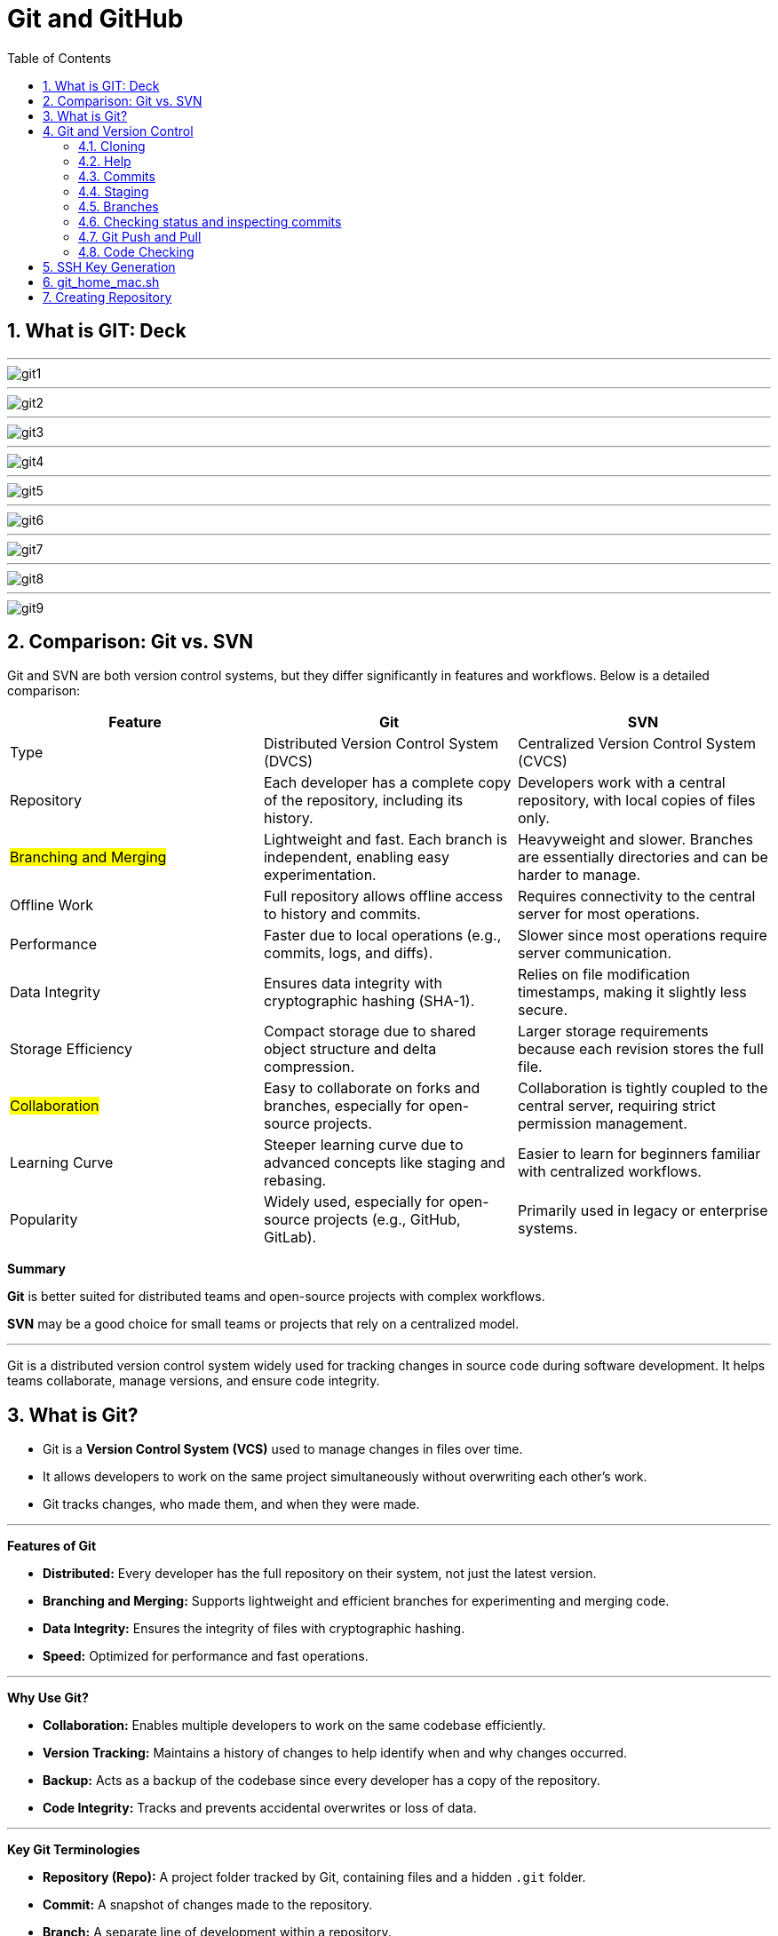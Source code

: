 = Git and GitHub
:toc: right
:toclevels: 5
:sectnums: 5

== What is GIT: Deck

---

image::./img/git1.png[]

---

image::./img/git2.png[]

---

image::./img/git3.png[]

---

image::./img/git4.png[]

---

image::./img/git5.png[]

---

image::./img/git6.png[]

---

image::./img/git7.png[]

---

image::./img/git8.png[]

---

image::./img/git9.png[]


== Comparison: Git vs. SVN

Git and SVN are both version control systems, but they differ significantly in features and workflows. Below is a detailed comparison:

[cols="2,2,2"]
|===
| Feature | Git | SVN

| Type
| Distributed Version Control System (DVCS)
| Centralized Version Control System (CVCS)

| Repository
| Each developer has a complete copy of the repository, including its history.
| Developers work with a central repository, with local copies of files only.

| #Branching and Merging#
| Lightweight and fast. Each branch is independent, enabling easy experimentation.
| Heavyweight and slower. Branches are essentially directories and can be harder to manage.

| Offline Work
| Full repository allows offline access to history and commits.
| Requires connectivity to the central server for most operations.

| Performance
| Faster due to local operations (e.g., commits, logs, and diffs).
| Slower since most operations require server communication.

| Data Integrity
| Ensures data integrity with cryptographic hashing (SHA-1).
| Relies on file modification timestamps, making it slightly less secure.

| Storage Efficiency
| Compact storage due to shared object structure and delta compression.
| Larger storage requirements because each revision stores the full file.

| #Collaboration#
| Easy to collaborate on forks and branches, especially for open-source projects.
| Collaboration is tightly coupled to the central server, requiring strict permission management.

| Learning Curve
| Steeper learning curve due to advanced concepts like staging and rebasing.
| Easier to learn for beginners familiar with centralized workflows.

| Popularity
| Widely used, especially for open-source projects (e.g., GitHub, GitLab).
| Primarily used in legacy or enterprise systems.

|===

*Summary*

*Git* is better suited for distributed teams and open-source projects with complex workflows.

*SVN* may be a good choice for small teams or projects that rely on a centralized model.

---

Git is a distributed version control system widely used for tracking changes in source code during software development. It helps teams collaborate, manage versions, and ensure code integrity.

== What is Git?
* Git is a *Version Control System (VCS)* used to manage changes in files over time.
* It allows developers to work on the same project simultaneously without overwriting each other's work.
* Git tracks changes, who made them, and when they were made.

---

*Features of Git*

* *Distributed:* Every developer has the full repository on their system, not just the latest version.
* *Branching and Merging:* Supports lightweight and efficient branches for experimenting and merging code.
* *Data Integrity:* Ensures the integrity of files with cryptographic hashing.
* *Speed:* Optimized for performance and fast operations.

---

*Why Use Git?*

* *Collaboration:* Enables multiple developers to work on the same codebase efficiently.
* *Version Tracking:* Maintains a history of changes to help identify when and why changes occurred.
* *Backup:* Acts as a backup of the codebase since every developer has a copy of the repository.
* *Code Integrity:* Tracks and prevents accidental overwrites or loss of data.

---

*Key Git Terminologies*

* *Repository (Repo):* A project folder tracked by Git, containing files and a hidden `.git` folder.
* *Commit:* A snapshot of changes made to the repository.
* *Branch:* A separate line of development within a repository.
* *Merge:* Combining changes from one branch into another.
* *Clone:* A copy of a remote repository downloaded to a local system.
* *Pull:* Fetching changes from a remote repository and merging them into the local repository.
* *Push:* Sending local commits to a remote repository.

---

*Installing Git*

To install Git:

* *Windows:* Download Git from https://git-scm.com/, run the installer, and follow the setup instructions.
* *macOS:* Use the Terminal and run `brew install git` if Homebrew is installed.
* *Linux:* Use your package manager, e.g., `sudo apt install git` on Ubuntu.

== Git and Version Control

* Git solves common software development problems related to file versioning and team collaboration. 

* Example scenario:  
  - A boss asks for the removal of an "About" page.  
  - Later, the boss wants the exact "About" page back.  
  - Without Git, this involves recreating the page manually, which is time-consuming.  
  - With Git, previous versions of files are saved and can be restored with a single command.  

* Git tracks every change made to files through *commits*, maintaining a history of versions.  
* Benefits of Git in real-world scenarios:  
  - Easily retrieve changes made by team members.  
  - Resolve conflicts when multiple people edit the same file simultaneously.  
  - Work on multiple versions of the project independently without blocking progress.  
  - Avoid accidental file deletions or overwriting.  
  - Access changes made to a project from anywhere.  

* Git is fast, lightweight, and simple to use.  
* GitHub is an online service providing Git repositories:  
  - Free for public repositories; paid for private ones.  
  - Supports open-source projects.  
  - Alternatives include GitLab, BitBucket, and SourceForge.  

* For this course, GitHub is used due to its popularity and ease of use.  

################

=== Cloning


```
git clone https://github.com/Naresh-Chaurasia/FullStack-Development-1

git remote -v
```

=== Help

`git clone -h`

################

=== Commits

In Git, a commit is a snapshot of your code at a specific point in time. When you commit changes, you’re essentially saving those changes to the Git repository. Each commit typically represents a logical unit of work, like adding a new feature, fixing a bug, or making some improvements. Commits include a commit message that describes the changes made, providing context for anyone looking at the commit history.

In the context of Git, a "snapshot" refers to a complete copy of the state of your project at a specific point in time.

```
git init
git status
git add hello.txt
git status
git commit -m "first commit"
git status
git log
```

################

=== Staging

NOTE: StagedFile.txt and UnStageFile.txt

---

```
echo "hello" > hello.txt
echo "hai" > hai.txt
git status

git add hai.txt
git status

git reset hai.txt
git status
```



---

image::./img/git-workflow.png[]

################################################################################

---


Think of the *staging area in Git* as a middle ground between your working directory (where you make changes) and your Git repository (where your committed changes are stored).

When you make changes to your files, Git doesn't automatically save them to the repository. Instead, you first need to add these changes to the staging area. This is like preparing your changes to be committed. You can think of the staging area as a place where you gather up all the changes you want to include in your next commit.

Once your changes are in the staging area, you can review them and make sure you're happy with what you're about to commit. If you realize you made a mistake, you can modify your changes in the working directory and then add the corrected version to the staging area again.

Once you're satisfied with the changes in the staging area, you commit them to the repository. This saves the staged changes as a snapshot in the Git history, creating a permanent record of your work.

################

=== Branches

TIP: Make a repository in Github and add README.md file.

* Let's say you're working on Feature A for your project.  In the middle of development, a new high priority requirement for Feature B comes in.  You're now forced to pause development on feature A and start feature B.  Then once Feature B is finished, resume development on feature A.

* Git accomplishes this with the concept of branches.  A branch is simply a series of commits that can be manipulated independently.  Git maintains a master branch that is in some sense the source of truth for the project, meaning it  is the code that is currently the most up to date.  Any commit on a branch can be the origin commit where a new branch can be initiated at that point.  Any commit on master will not be seen on the second branch and any commit on the second branch will  not affect master.

* When the development of a feature is complete or at any arbitrary point that we as developers choose,  we can merge two branches effectively bringing all the commits on one branch into another branch.  In our example, our feature branch will bring all the committed parts into the main branch.

---

image::./img/branch-2.png[width=500]

---

```
#list all available branches.
git branch

git branch featureBranch

git checkout featureBranch

echo "feature" > feature.txt

git add .

git commit -m "feature commit"

git log

# Merging feature to Main / Master

git merge featureBranch


```



################

=== Checking status and inspecting commits

```
git log

git show <hash>

git show --name-only <hash>
```

################

=== Git Push and Pull

* Master / Main

################

=== Code Checking

* Create a respository on Github with name *Training1*

----
echo "# Training1" >> README.md
git init
git add README.md
git commit -m "first commit"
git branch -M main
git remote add origin git@github.com:Naresh-Chaurasia/Training1.git
git push -u origin main
----

################

*.gitignore*

----
# Java compiled class files
*.class

# Log files
*.log

# BlueJ/DrJava files
*.ctxt

# Mobile Tools for Java (J2ME)
.mtj.tmp/

# Package Files #
*.jar
*.war
*.nar
*.ear
*.zip
*.tar.gz
*.rar

# NetBeans
nbproject/private/
build/
nbbuild/
dist/
nbdist/
.nb-gradle/

# Eclipse
.settings/
bin/
tmp/
*.tmp
*.bak
*.swp
*~.nib
local.properties
.classpath
.project
.settings/
.metadata/
.recommenders/
.gradle/

# IntelliJ IDEA
.idea/
*.iml
*.iws
out/

# VS Code
.vscode/

# Maven
target/
!.mvn/wrapper/maven-wrapper.jar

# Node
node_modules/
dist/
npm-debug.log*
yarn-debug.log*
yarn-error.log*

# JetBrains IDEs
*.idea/
*.iml

# OS generated files
.DS_Store
Thumbs.db

# Custom Maven Wrapper files
.mvn/wrapper/maven-wrapper.properties

# Coveralls output
.coverage/
coverage-final.json
lcov-report/

----

################

################


################


################


== SSH Key Generation

TIP: Install Git Bash

To generate and add an SSH key for GitHub on a Windows machine, follow these steps:

1. *Check for Existing SSH Keys*:
- Open Git Bash and run:
```bash
ls -al ~/.ssh
```
- If you see files like `id_rsa.pub` or `id_ed25519.pub`, you already have an SSH key.

2. *Generate a New SSH Key*:
- In Git Bash, enter the following command (replace `your_email@example.com` with your GitHub email):
```bash
ssh-keygen -t ed25519 -C "your_email@example.com"
```
- If your system doesn’t support `ed25519`, use:
```bash
ssh-keygen -t rsa -b 4096 -C "your_email@example.com"
```

3. *Save the SSH Key*:
- You’ll be prompted to save the key. Press `Enter` to accept the default location (`/c/Users/YourName/.ssh/id_ed25519`).

4. *Set a Passphrase*:
- Optionally, you can enter a passphrase for added security or just press `Enter` for no passphrase.

5. *Add SSH Key to the SSH Agent*:
- Start the SSH agent:
```bash
eval "$(ssh-agent -s)"
```
- Add your SSH key:
```bash
ssh-add ~/.ssh/id_ed25519
```

6. *Copy the SSH Key to Your Clipboard*:
- Use this command to copy your SSH key:
```bash
clip < ~/.ssh/id_ed25519.pub
```
- If you used RSA, the command would be:
```bash
clip < ~/.ssh/id_rsa.pub
```

7. *Add the SSH Key to Your GitHub Account*:
- Go to your GitHub account [SSH and GPG keys settings](https://github.com/settings/keys).
- Click on *New SSH key*, give it a title, and paste your key in the "Key" field.

8. *Test Your SSH Connection*:
- Run the following command to test your connection:
```bash
ssh -T git@github.com
```
- If successful, you should see a message like:
```
Hi username! You've successfully authenticated, but GitHub does not provide shell access.
```

You’re now ready to use SSH with GitHub on Windows!

---

== git_home_mac.sh

----
clear

git add .

my_date=$(date)

echo $my_date

git commit -m "Macbook Pro, Checkin Timestamp::$my_date"

git push origin master
----

== Creating Repository

----
echo "# Delete1" >> README.md
git init
git add README.md
git commit -m "first commit"
git branch -M main
git remote add origin git@github.com:Naresh-Chaurasia/MyRepo.git
git push -u origin main
----


*The need for creating the `main` branch*

* Historically, Git used `master` as the default branch name.
* To promote inclusive naming, GitHub and other platforms now use `main` as the default branch.
* When you initialize a repo, Git still names the default branch `master` unless configured otherwise.
* The command `git branch -M main` renames the default `master` branch to `main`.

*What does `git branch -M main` do?*

* `-M` stands for "move/rename" forcefully.
* It renames the current branch (usually `master`) to `main`.
* If a branch named `main` already exists, it will be overwritten.

*Why rename before pushing?*

* GitHub expects the default branch to be `main` when creating a new repository.
* You must ensure your local branch matches the expected remote branch name.
* So, `git branch -M main` ensures consistency with GitHub's default setup.
* Then, `git push -u origin main` will successfully push your local `main` branch to GitHub.


